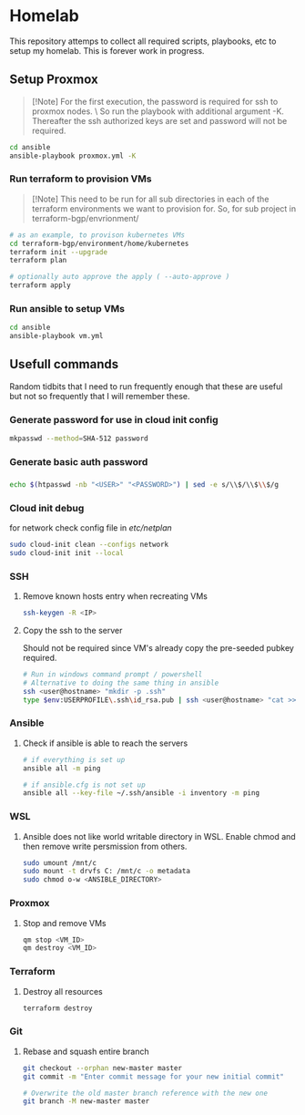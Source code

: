 * Homelab
  
  This repository attemps to collect all required scripts, playbooks, etc to setup my homelab. This is forever work in progress.
  
  
** Setup Proxmox

   #+begin_quote
   [!Note]
   For the first execution, the password is required for ssh to proxmox nodes. \
   So run the playbook with additional argument -K. Thereafter the ssh authorized keys are set and password will not be required.
   #+end_quote
   
   #+begin_src sh
   cd ansible
   ansible-playbook proxmox.yml -K
   #+end_src
   
*** Run terraform to provision VMs

    #+begin_quote
    [!Note]
    This need to be run for all sub directories in each of the terraform environments we want to provision for.
    So, for sub project in terraform-bgp/envrionment/
    #+end_quote

    #+begin_src sh
    # as an example, to provison kubernetes VMs
    cd terraform-bgp/environment/home/kubernetes
    terraform init --upgrade
    terraform plan

    # optionally auto approve the apply ( --auto-approve )
    terraform apply
    #+end_src
    
*** Run ansible to setup VMs

    #+begin_src sh
    cd ansible
    ansible-playbook vm.yml
    #+end_src

** Usefull commands

   Random tidbits that I need to run frequently enough that these are useful but not so frequently that I will remember these.

*** Generate password for use in cloud init config
    #+begin_src sh
    mkpasswd --method=SHA-512 password
    #+end_src

*** Generate basic auth password

*** 

    #+begin_src sh
    echo $(htpasswd -nb "<USER>" "<PASSWORD>") | sed -e s/\\$/\\$\\$/g
    #+end_src

*** Cloud init debug

    for network check config file in /etc/netplan/
    #+begin_src sh
      sudo cloud-init clean --configs network
      sudo cloud-init init --local
    #+end_src
    
*** SSH

**** Remove known hosts entry when recreating VMs
     #+begin_src sh
     ssh-keygen -R <IP>
     #+end_src

**** Copy the ssh to the server
     Should not be required since VM's already copy the pre-seeded pubkey required.
     
     #+begin_src sh
     # Run in windows command prompt / powershell
     # Alternative to doing the same thing in ansible
     ssh <user@hostname> "mkdir -p .ssh"
     type $env:USERPROFILE\.ssh\id_rsa.pub | ssh <user@hostname> "cat >> .ssh/authorized_keys"
     #+end_src

*** Ansible

**** Check if ansible is able to reach the servers

     #+begin_src sh
     # if everything is set up
     ansible all -m ping
     
     # if ansible.cfg is not set up
     ansible all --key-file ~/.ssh/ansible -i inventory -m ping
     #+end_src

*** WSL

**** Ansible does not like world writable directory in WSL. Enable chmod and then remove write persmission from others.

     #+begin_src sh
     sudo umount /mnt/c
     sudo mount -t drvfs C: /mnt/c -o metadata
     sudo chmod o-w <ANSIBLE_DIRECTORY>
     #+end_src

*** Proxmox

**** Stop and remove VMs
     #+begin_src sh
     qm stop <VM_ID>
     qm destroy <VM_ID>
     #+end_src

*** Terraform
    
**** Destroy all resources
     
     #+begin_src sh
     terraform destroy
     #+end_src

*** Git

**** Rebase and squash entire branch
     #+begin_src sh
     git checkout --orphan new-master master
     git commit -m "Enter commit message for your new initial commit"
     
     # Overwrite the old master branch reference with the new one
     git branch -M new-master master
     #+end_src
     
